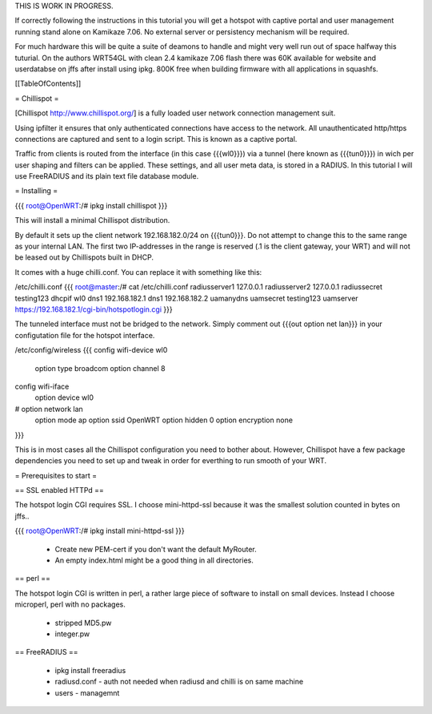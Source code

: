 THIS IS WORK IN PROGRESS.

If correctly following the instructions in this tutorial you will get a hotspot with captive portal and user management running stand alone on Kamikaze 7.06. No external server or persistency mechanism will be required.

For much hardware this will be quite a suite of deamons to handle and might very well run out of space halfway this tuturial. On the authors WRT54GL with clean 2.4 kamikaze 7.06 flash there was 60K available for website and userdatabse on jffs after install using ipkg. 800K free when building firmware with all applications in squashfs.

[[TableOfContents]]


= Chillispot =

[Chillispot http://www.chillispot.org/] is a fully loaded user network connection management suit.

Using ipfilter it ensures that only authenticated connections have access to the network. All unauthenticated http/https connections are captured and sent to a login script. This is known as a captive portal.

Traffic from clients is routed from the interface (in this case {{{wl0}}}) via a tunnel (here known as {{{tun0}}}) in wich per user shaping and filters can be applied. These settings, and all user meta data, is stored in a RADIUS. In this tutorial I will use FreeRADIUS and its plain text file database module.

= Installing =

{{{
root@OpenWRT:/# ipkg install chillispot
}}}

This will install a minimal Chillispot distribution.

By default it sets up the client network 192.168.182.0/24 on {{{tun0}}}. Do not attempt to change this to the same range as your internal LAN. The first two IP-addresses in the range is reserved (.1 is the client gateway, your WRT) and will not be leased out by Chillispots built in DHCP.

It comes with a huge chilli.conf. You can replace it with something like this:

/etc/chilli.conf
{{{
root@master:/# cat /etc/chilli.conf
radiusserver1 127.0.0.1
radiusserver2 127.0.0.1
radiussecret testing123
dhcpif wl0
dns1 192.168.182.1
dns1 192.168.182.2
uamanydns
uamsecret testing123
uamserver https://192.168.182.1/cgi-bin/hotspotlogin.cgi
}}}


The tunneled interface must not be bridged to the network. Simply comment out {{{out option net lan}}} in your configutation file for the hotspot interface.

/etc/config/wireless
{{{
config wifi-device  wl0
        option type     broadcom
        option channel  8

config wifi-iface
        option device   wl0
#       option network  lan
        option mode     ap
        option ssid     OpenWRT
        option hidden   0
        option encryption none
}}}

This is in most cases all the Chillispot configuration you need to bother about. However, Chillispot have a few package dependencies you need to set up and tweak in order for everthing to run smooth of your WRT.


= Prerequisites to start =

== SSL enabled HTTPd ==

The hotspot login CGI requires SSL. I choose mini-httpd-ssl because it was the smallest solution counted in bytes on jffs..

{{{
root@OpenWRT:/# ipkg install mini-httpd-ssl
}}}

 * Create new PEM-cert if you don't want the default MyRouter.
 * An empty index.html might be a good thing in all directories.

== perl ==

The hotspot login CGI is written in perl, a rather large piece of software to install on small devices. Instead I choose microperl, perl with no packages. 

 * stripped MD5.pw
 * integer.pw

== FreeRADIUS ==

 * ipkg install freeradius
 * radiusd.conf - auth not needed when radiusd and chilli is on same machine
 * users - managemnt
